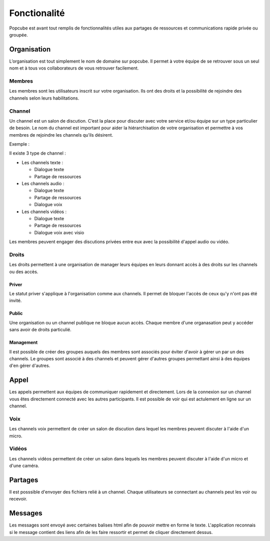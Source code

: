 Fonctionalité
====

Popcube est avant tout remplis de fonctionnalités utiles aux partages de ressources et communications rapide privée ou groupée.


Organisation
####
L’organisation est tout simplement le nom de domaine sur popcube. Il permet à votre équipe de se retrouver sous un seul nom et à tous vos collaborateurs de vous retrouver facilement.


Membres
****
Les membres sont les utilisateurs inscrit sur votre organisation. Ils ont des droits et la possibilité de rejoindre des channels selon leurs habilitations.

Channel
****
Un channel est un salon de discution. C’est la place pour discuter avec votre service et/ou équipe sur un type particulier de besoin. Le nom du channel est important pour aider la hiérarchisation de votre organisation et permettre à vos membres de rejoindre les channels qu’ils désirent.

Exemple :

Il existe 3 type de channel :

* Les channels texte :

  * Dialogue texte
  * Partage de ressources

* Les channels audio :

  * Dialogue texte
  * Partage de ressources
  * Dialogue voix

* Les channels vidéos :

  * Dialogue texte
  * Partage de ressources
  * Dialogue voix avec visio

Les membres peuvent engager des discutions privées entre eux avec la possibilité d'appel audio ou vidéo.

Droits
****

Les droits permettent à une organisation de manager leurs équipes en leurs donnant accès à des droits sur les channels ou des accès.

Priver
^^^^^
Le statut priver s'applique à l'organisation comme aux channels. Il permet de bloquer l'accès de ceux qu'y n'ont pas été invité.

Public
^^^^^

Une organisation ou un channel publique ne bloque aucun accès. Chaque membre d'une organasation peut y accéder sans avoir de droits particulié.

Management
^^^^^

Il est possible de créer des groupes auquels des membres sont associés pour éviter d'avoir à gérer un par un des channels.
Le groupes sont associé à des channels et peuvent gérer d'autres groupes permettant ainsi à des équipes d'en gérer d'autres.

Appel
####

Les appels permettent aux équipes de communiquer rapidement et directement. Lors de la connexion sur un channel vous êtes directement connecté avec les autres participants.
Il est possible de voir qui est actulement en ligne sur un channel.

Voix
****

Les channels voix permettent de créer un salon de discution dans lequel les membres peuvent discuter à l'aide d'un micro.

Vidéos
****

Les channels vidéos permettent de créer un salon dans lequels les membres peuvent discuter à l'aide d'un micro et d'une caméra.

Partages
####

Il est posssible d'envoyer des fichiers relié à un channel.
Chaque utilisateurs se connectant au channels peut les voir ou recevoir.

Messages
####

Les messages sont envoyé avec certaines balises html afin de pouvoir mettre en forme le texte.
L'application reconnais si le message contient des liens afin de les faire ressortir et permet de cliquer directement dessus.
